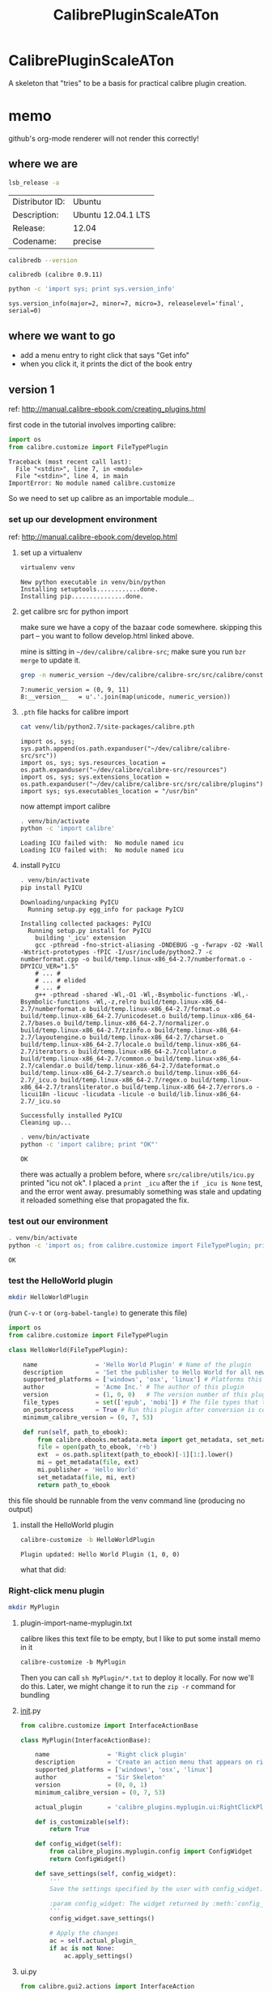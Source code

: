 #+TITLE: CalibrePluginScaleATon

* CalibrePluginScaleATon

A skeleton that "tries" to be a basis for practical calibre plugin creation.

* memo

  github's org-mode renderer will not render this correctly!

** where we are

   #+begin_src sh :eval never
   lsb_release -a
   #+end_src

   #+RESULTS:
   | Distributor ID: | Ubuntu             |
   | Description:    | Ubuntu 12.04.1 LTS |
   | Release:        | 12.04              |
   | Codename:       | precise            |


   #+begin_src sh :results output :eval never
   calibredb --version
   #+end_src

   #+RESULTS:
   : calibredb (calibre 0.9.11)

   #+begin_src sh :results output
   python -c 'import sys; print sys.version_info'
   #+end_src

   #+RESULTS:
   : sys.version_info(major=2, minor=7, micro=3, releaselevel='final', serial=0)

** where we want to go

   - add a menu entry to right click that says "Get info"
   - when you click it, it prints the dict of the book entry
     
** version 1

   ref: http://manual.calibre-ebook.com/creating_plugins.html

   first code in the tutorial involves importing calibre:

   #+begin_src python :eval never
     import os
     from calibre.customize import FileTypePlugin
   #+end_src

   #+RESULTS:
   : Traceback (most recent call last):
   :   File "<stdin>", line 7, in <module>
   :   File "<stdin>", line 4, in main
   : ImportError: No module named calibre.customize
   
   So we need to set up calibre as an importable module...

*** set up our development environment

    ref: http://manual.calibre-ebook.com/develop.html

**** set up a virtualenv

     #+begin_src sh :eval never
     virtualenv venv
     #+end_src

     #+RESULTS:
     : New python executable in venv/bin/python
     : Installing setuptools............done.
     : Installing pip...............done.

**** get calibre src for python import

     make sure we have a copy of the bazaar code somewhere. skipping this part -- you want to follow develop.html linked above.

     mine is sitting in =~/dev/calibre/calibre-src=; make sure you run =bzr merge= to update it.

     #+begin_src sh :results output :eval never
     grep -n numeric_version ~/dev/calibre/calibre-src/src/calibre/constants.py
     #+end_src

     #+RESULTS:
     : 7:numeric_version = (0, 9, 11)
     : 8:__version__   = u'.'.join(map(unicode, numeric_version))

**** =.pth= file hacks for calibre import

     #+begin_src sh :results output :eval never
     cat venv/lib/python2.7/site-packages/calibre.pth
     #+end_src

     #+RESULTS:
     : import os, sys; sys.path.append(os.path.expanduser("~/dev/calibre/calibre-src/src"))
     : import os, sys; sys.resources_location = os.path.expanduser("~/dev/calibre/calibre-src/resources")
     : import os, sys; sys.extensions_location = os.path.expanduser("~/dev/calibre/calibre-src/src/calibre/plugins")
     : import sys; sys.executables_location = "/usr/bin"

     now attempt import calibre

     #+begin_src sh :results output
     . venv/bin/activate
     python -c 'import calibre'
     #+end_src

     #+RESULTS:
     : Loading ICU failed with:  No module named icu
     : Loading ICU failed with:  No module named icu

**** install =PyICU=

     #+begin_src sh :results output :eval never
     . venv/bin/activate
     pip install PyICU
     #+end_src

     #+RESULTS:
     #+begin_example
       Downloading/unpacking PyICU
         Running setup.py egg_info for package PyICU
       
       Installing collected packages: PyICU
         Running setup.py install for PyICU
           building '_icu' extension
           gcc -pthread -fno-strict-aliasing -DNDEBUG -g -fwrapv -O2 -Wall -Wstrict-prototypes -fPIC -I/usr/include/python2.7 -c numberformat.cpp -o build/temp.linux-x86_64-2.7/numberformat.o -DPYICU_VER="1.5"
           # ... #
           # ... # elided
           # ... #
           g++ -pthread -shared -Wl,-O1 -Wl,-Bsymbolic-functions -Wl,-Bsymbolic-functions -Wl,-z,relro build/temp.linux-x86_64-2.7/numberformat.o build/temp.linux-x86_64-2.7/format.o build/temp.linux-x86_64-2.7/unicodeset.o build/temp.linux-x86_64-2.7/bases.o build/temp.linux-x86_64-2.7/normalizer.o build/temp.linux-x86_64-2.7/tzinfo.o build/temp.linux-x86_64-2.7/layoutengine.o build/temp.linux-x86_64-2.7/charset.o build/temp.linux-x86_64-2.7/locale.o build/temp.linux-x86_64-2.7/iterators.o build/temp.linux-x86_64-2.7/collator.o build/temp.linux-x86_64-2.7/common.o build/temp.linux-x86_64-2.7/calendar.o build/temp.linux-x86_64-2.7/dateformat.o build/temp.linux-x86_64-2.7/search.o build/temp.linux-x86_64-2.7/_icu.o build/temp.linux-x86_64-2.7/regex.o build/temp.linux-x86_64-2.7/transliterator.o build/temp.linux-x86_64-2.7/errors.o -licui18n -licuuc -licudata -licule -o build/lib.linux-x86_64-2.7/_icu.so
       
       Successfully installed PyICU
       Cleaning up...
     #+end_example

     #+begin_src sh :results output :eval never
     . venv/bin/activate
     python -c 'import calibre; print "OK"'
     #+end_src

     #+RESULTS:
     : OK

     there was actually a problem before, where =src/calibre/utils/icu.py= printed "icu not ok". I placed a =print _icu= after the =if _icu is None= test, and the error went away. presumably something was stale and updating it reloaded something else that propagated the fix.

*** test out our environment

     #+begin_src sh :results output :eval never
     . venv/bin/activate
     python -c 'import os; from calibre.customize import FileTypePlugin; print "OK"'
     #+end_src

     #+RESULTS:
     : OK

*** test the HelloWorld plugin

    #+begin_src sh :results silent :eval never
    mkdir HelloWorldPlugin
    #+end_src

    (run =C-v-t= or =(org-babel-tangle)= to generate this file) 

    #+begin_src python :tangle HelloWorldPlugin/__init__.py :eval never
      import os
      from calibre.customize import FileTypePlugin
      
      class HelloWorld(FileTypePlugin):
      
          name                = 'Hello World Plugin' # Name of the plugin
          description         = 'Set the publisher to Hello World for all new conversions'
          supported_platforms = ['windows', 'osx', 'linux'] # Platforms this plugin will run on
          author              = 'Acme Inc.' # The author of this plugin
          version             = (1, 0, 0)   # The version number of this plugin
          file_types          = set(['epub', 'mobi']) # The file types that this plugin will be applied to
          on_postprocess      = True # Run this plugin after conversion is complete
          minimum_calibre_version = (0, 7, 53)
      
          def run(self, path_to_ebook):
              from calibre.ebooks.metadata.meta import get_metadata, set_metadata
              file = open(path_to_ebook, 'r+b')
              ext  = os.path.splitext(path_to_ebook)[-1][1:].lower()
              mi = get_metadata(file, ext)
              mi.publisher = 'Hello World'
              set_metadata(file, mi, ext)
              return path_to_ebook
    #+end_src

    this file should be runnable from the venv command line (producing no output)

**** install the HelloWorld plugin
     
     #+begin_src sh :results output :eval never
     calibre-customize -b HelloWorldPlugin
     #+end_src

     #+RESULTS:
     : Plugin updated: Hello World Plugin (1, 0, 0)

     what that did:
     [[./doc/img/ss-001.png]]

*** Right-click menu plugin

    #+begin_src sh :results silent :eval never
    mkdir MyPlugin
    #+end_src

**** plugin-import-name-myplugin.txt

     calibre likes this text file to be empty, but I like to put some install memo in it

     #+begin_src txt :tangle MyPlugin/plugin-import-name-myplugin.txt
     calibre-customize -b MyPlugin
     #+end_src

     Then you can call =sh MyPlugin/*.txt= to deploy it locally. For now we'll do this. Later, we might change it to run the =zip -r= command for bundling

**** __init__.py

     #+begin_src python :tangle MyPlugin/__init__.py
       from calibre.customize import InterfaceActionBase
       
       class MyPlugin(InterfaceActionBase):
       
           name                = 'Right click plugin'
           description         = 'Create an action menu that appears on right click'
           supported_platforms = ['windows', 'osx', 'linux']
           author              = 'Sir Skeleton'
           version             = (0, 0, 1)
           minimum_calibre_version = (0, 7, 53)
       
           actual_plugin       = 'calibre_plugins.myplugin.ui:RightClickPlugin'
       
           def is_customizable(self):
               return True
       
           def config_widget(self):
               from calibre_plugins.myplugin.config import ConfigWidget
               return ConfigWidget()
       
           def save_settings(self, config_widget):
               '''
               Save the settings specified by the user with config_widget.
       
               :param config_widget: The widget returned by :meth:`config_widget`.
               '''
               config_widget.save_settings()
       
               # Apply the changes
               ac = self.actual_plugin_
               if ac is not None:
                   ac.apply_settings()
               
     #+end_src

**** ui.py

     #+begin_src python :tangle MyPlugin/ui.py
       from calibre.gui2.actions import InterfaceAction
       from calibre.gui2 import question_dialog, info_dialog
       
       class RightClickPlugin(InterfaceAction):
       
           name = 'Right Click Menu'
       
           action_spec = ('Right Click Menu', None,
                          'Activate the menu', None) # None = no keyboard shortcut
       
           action_type = 'current'

           def genesis(self):
               # skip the icon creation
               # icon = get_icons('images/icon.png')
               # self.qaction.setIcon(icon)
               self.qaction.triggered.connect(self.show_dialog)
       
           def show_dialog(self):
               # The base plugin object defined in __init__.py
               base_plugin_object = self.interface_action_base_plugin
               # Show the config dialog
               # The config dialog can also be shown from within
               # Preferences->Plugins, which is why the do_user_config
               # method is defined on the base plugin class
               do_user_config = base_plugin_object.do_user_config
       
               # self.gui is the main calibre GUI. It acts as the gateway to access
               # all the elements of the calibre user interface, it should also be the
               # parent of the dialog
               # TODO: add book info
               info_dialog(self.gui, "Item info", str("TODO: add book info"), show=True)
       
           def apply_settings(self):
               from calibre_plugins.myplugin.config import prefs
               # In an actual non trivial plugin, you would probably need to
               # do something based on the settings in prefs
               prefs
       
     #+end_src

**** config.py

     #+begin_src python :tangle MyPlugin/config.py
       from PyQt4.Qt import QWidget, QHBoxLayout, QLabel, QLineEdit
       
       from calibre.utils.config import JSONConfig
       
       # You should always prefix your config file name with plugins/,
       # so as to ensure you dont accidentally clobber a calibre config file
       prefs = JSONConfig('plugins/myplugin')
       
       # Set defaults
       prefs.defaults['my_msg_header'] = 'Your book info:'
       
       class ConfigWidget(QWidget):
       
           def __init__(self):
               QWidget.__init__(self)
               self.l = QHBoxLayout()
               self.setLayout(self.l)
       
               self.label = QLabel('Message header:')
               self.l.addWidget(self.label)
       
               self.msg = QLineEdit(self)
               self.msg.setText(prefs['my_msg_header'])
               self.l.addWidget(self.msg)
               self.label.setBuddy(self.msg)
       
           def save_settings(self):
               prefs['my_msg_header'] = unicode(self.msg.text())
     #+end_src

*** Actually getting the right click menu to show up

    turns out, there isn't an API to create a context menu. You add it via *Preferences*...
    [[./doc/img/ss-002.png]]

    *Toolbar*...
    [[./doc/img/ss-003.png]]

    ...*books in the calibre library*...
    [[./doc/img/ss-004.png]]

    and move it to the right pane.
    [[./doc/img/ss-005.png]]

    
**** testing the right click menu

     now a right click gives this menu:

     [[./doc/img/ss-006.png]]

     with this popup:

     [[./doc/img/ss-007.png]]
    


     next... we need to replace the TODO with the book info.

